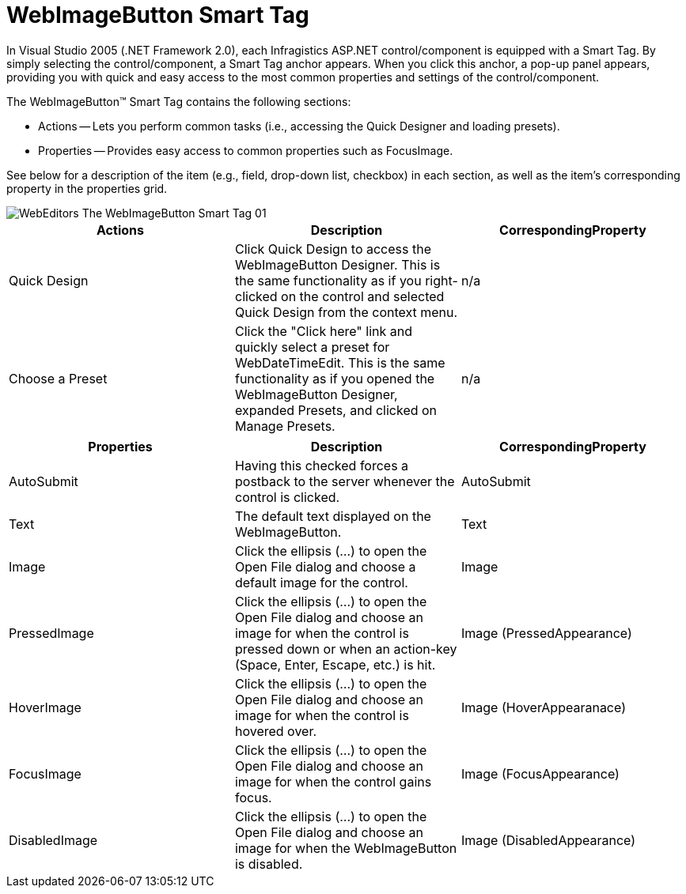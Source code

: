 ﻿////

|metadata|
{
    "name": "webimagebutton-smart-tag",
    "controlName": ["WebImageButton"],
    "tags": ["Design Environment","Layouts","Styling"],
    "guid": "{5BF8EFB2-BD20-4C4D-8B7A-4D8995305090}",  
    "buildFlags": [],
    "createdOn": "2005-01-11T00:00:00Z"
}
|metadata|
////

= WebImageButton Smart Tag

In Visual Studio 2005 (.NET Framework 2.0), each Infragistics ASP.NET control/component is equipped with a Smart Tag. By simply selecting the control/component, a Smart Tag anchor appears. When you click this anchor, a pop-up panel appears, providing you with quick and easy access to the most common properties and settings of the control/component.

The WebImageButton™ Smart Tag contains the following sections:

* Actions -- Lets you perform common tasks (i.e., accessing the Quick Designer and loading presets).
* Properties -- Provides easy access to common properties such as FocusImage.

See below for a description of the item (e.g., field, drop-down list, checkbox) in each section, as well as the item's corresponding property in the properties grid.

image::images/WebEditors_The_WebImageButton_Smart_Tag_01.png[]

[options="header", cols="a,a,a"]
|====
|Actions|Description|CorrespondingProperty

|Quick Design
|Click Quick Design to access the WebImageButton Designer. This is the same functionality as if you right-clicked on the control and selected Quick Design from the context menu.
|n/a

|Choose a Preset
|Click the "Click here" link and quickly select a preset for WebDateTimeEdit. This is the same functionality as if you opened the WebImageButton Designer, expanded Presets, and clicked on Manage Presets.
|n/a

|====

[options="header", cols="a,a,a"]
|====
|Properties|Description|CorrespondingProperty

|AutoSubmit
|Having this checked forces a postback to the server whenever the control is clicked.
|AutoSubmit

|Text
|The default text displayed on the WebImageButton.
|Text

|Image
|Click the ellipsis (...) to open the Open File dialog and choose a default image for the control.
|Image

|PressedImage
|Click the ellipsis (...) to open the Open File dialog and choose an image for when the control is pressed down or when an action-key (Space, Enter, Escape, etc.) is hit.
|Image (PressedAppearance)

|HoverImage
|Click the ellipsis (...) to open the Open File dialog and choose an image for when the control is hovered over.
|Image (HoverAppearanace)

|FocusImage
|Click the ellipsis (...) to open the Open File dialog and choose an image for when the control gains focus.
|Image (FocusAppearance)

|DisabledImage
|Click the ellipsis (...) to open the Open File dialog and choose an image for when the WebImageButton is disabled.
|Image (DisabledAppearance)

|====
